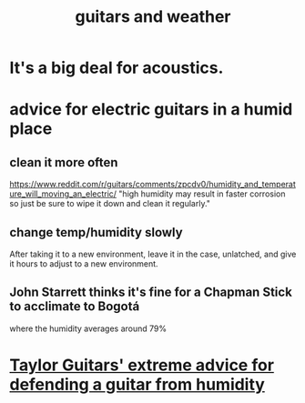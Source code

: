 :PROPERTIES:
:ID:       e4d05b99-1a77-4423-abb1-65b35775e964
:END:
#+title: guitars and weather
* It's a big deal for acoustics.
* advice for electric guitars in a humid place
** clean it more often
   https://www.reddit.com/r/guitars/comments/zpcdv0/humidity_and_temperature_will_moving_an_electric/
   "high humidity may result in faster corrosion so just be sure to wipe it down and clean it regularly."
** change temp/humidity slowly
   :PROPERTIES:
   :ID:       c80fe2b7-79ca-47bc-911c-1745ca23beb7
   :END:
   After taking it to a new environment,
   leave it in the case, unlatched,
   and give it hours to adjust to a new environment.
** John Starrett thinks it's fine for a Chapman Stick to acclimate to Bogotá
   where the humidity averages around 79%
* [[id:b1984a3a-9f14-4b1d-b2c0-b29a531b7c52][Taylor Guitars' extreme advice for defending a guitar from humidity]]
